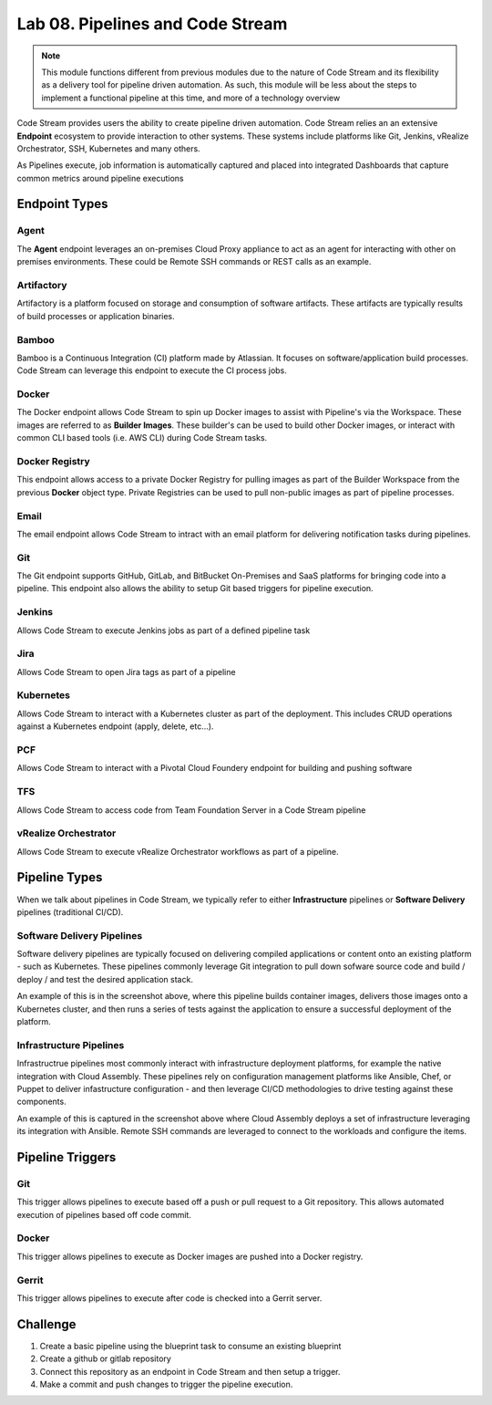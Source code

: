 Lab 08. Pipelines and Code Stream
*********************************

.. note:: This module functions different from previous modules due to the nature of Code Stream and its flexibility as a delivery tool for pipeline driven automation. As such, this module will be less about the steps to implement a functional pipeline at this time, and more of a technology overview

Code Stream provides users the ability to create pipeline driven automation. Code Stream relies an an extensive **Endpoint** ecosystem to provide interaction to other systems. These systems include platforms like Git, Jenkins, vRealize Orchestrator, SSH, Kubernetes and many others. 

.. image:: ../_static/cs-overview.jpg

As Pipelines execute, job information is automatically captured and placed into integrated Dashboards that capture common metrics around pipeline executions 

.. image:: ../_static/cs-dashboard.jpg

Endpoint Types
==============

Agent
-----
The **Agent** endpoint leverages an on-premises Cloud Proxy appliance to act as an agent for interacting with other on premises environments. These could be Remote SSH commands or REST calls as an example. 

Artifactory
-----------
Artifactory is a platform focused on storage and consumption of software artifacts. These artifacts are typically results of build processes or application binaries. 

Bamboo
------
Bamboo is a Continuous Integration (CI) platform made by Atlassian. It focuses on software/application build processes. Code Stream can leverage this endpoint to execute the CI process jobs. 

Docker
------
The Docker endpoint allows Code Stream to spin up Docker images to assist with Pipeline's via the Workspace. These images are referred to as **Builder Images**. These builder's can be used to build other Docker images, or interact with common CLI based tools (i.e. AWS CLI) during Code Stream tasks. 

Docker Registry
---------------
This endpoint allows access to a private Docker Registry for pulling images as part of the Builder Workspace from the previous **Docker** object type. Private Registries can be used to pull non-public images as part of pipeline processes. 

Email
-----
The email endpoint allows Code Stream to intract with an email platform for delivering notification tasks during pipelines. 

Git
---
The Git endpoint supports GitHub, GitLab, and BitBucket On-Premises and SaaS platforms for bringing code into a pipeline. This endpoint also allows the ability to setup Git based triggers for pipeline execution. 

Jenkins
-------
Allows Code Stream to execute Jenkins jobs as part of a defined pipeline task 

Jira
----
Allows Code Stream to open Jira tags as part of a pipeline 

Kubernetes
----------
Allows Code Stream to interact with a Kubernetes cluster as part of the deployment. This includes CRUD operations against a Kubernetes endpoint (apply, delete, etc...). 

PCF
---
Allows Code Stream to interact with a Pivotal Cloud Foundery endpoint for building and pushing software 

TFS
---
Allows Code Stream to access code from Team Foundation Server in a Code Stream pipeline 

vRealize Orchestrator
---------------------
Allows Code Stream to execute vRealize Orchestrator workflows as part of a pipeline. 


Pipeline Types
==============

When we talk about pipelines in Code Stream, we typically refer to either **Infrastructure** pipelines or **Software Delivery** pipelines (traditional CI/CD). 

Software Delivery Pipelines
---------------------------
.. image:: ../_static/cs-software-pipeline.jpg

Software delivery pipelines are typically focused on delivering compiled applications or content onto an existing platform - such as Kubernetes. These pipelines commonly leverage Git integration to pull down sofware source code and build / deploy / and test the desired application stack. 

An example of this is in the screenshot above, where this pipeline builds container images, delivers those images onto a Kubernetes cluster, and then runs a series of tests against the application to ensure a successful deployment of the platform. 

Infrastructure Pipelines
------------------------
.. image:: ../_static/cs-infra-pipeline.jpg

Infrastructrue pipelines most commonly interact with infrastructure deployment platforms, for example the native integration with Cloud Assembly. These pipelines rely on configuration management platforms like Ansible, Chef, or Puppet to deliver infastructure configuration - and then leverage CI/CD methodologies to drive testing against these components. 

An example of this is captured in the screenshot above where Cloud Assembly deploys a set of infrastructure leveraging its integration with Ansible. Remote SSH commands are leveraged to connect to the workloads and configure the items. 

Pipeline Triggers
=================

Git
---
This trigger allows pipelines to execute based off a push or pull request to a Git repository. This allows automated execution of pipelines based off code commit. 

Docker
------
This trigger allows pipelines to execute as Docker images are pushed into a Docker registry. 

Gerrit
------
This trigger allows pipelines to execute after code is checked into a Gerrit server. 

Challenge
=========

1. Create a basic pipeline using the blueprint task to consume an existing blueprint 
2. Create a github or gitlab repository
3. Connect this repository as an endpoint in Code Stream and then setup a trigger.
4. Make a commit  and push changes to trigger the pipeline execution.
